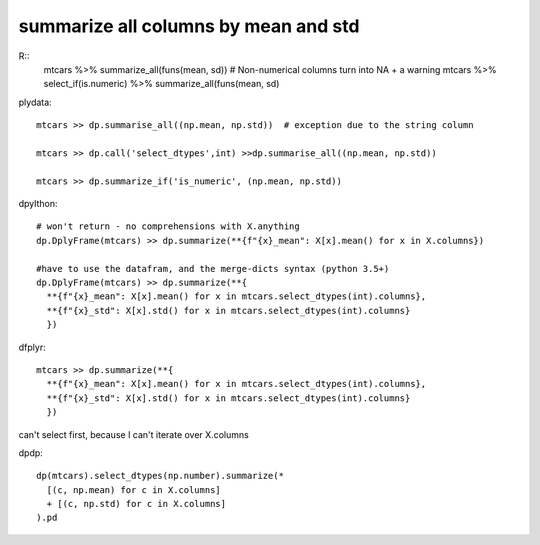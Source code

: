 summarize all columns by mean and std
==================================================

R::
  mtcars %>% summarize_all(funs(mean, sd)) # Non-numerical columns turn into NA + a warning
  mtcars %>% select_if(is.numeric) %>% summarize_all(funs(mean, sd)

plydata::

  mtcars >> dp.summarise_all((np.mean, np.std))  # exception due to the string column

  mtcars >> dp.call('select_dtypes',int) >>dp.summarise_all((np.mean, np.std))

  mtcars >> dp.summarize_if('is_numeric', (np.mean, np.std))


dpylthon::

  # won't return - no comprehensions with X.anything
  dp.DplyFrame(mtcars) >> dp.summarize(**{f"{x}_mean": X[x].mean() for x in X.columns})

  #have to use the datafram, and the merge-dicts syntax (python 3.5+)
  dp.DplyFrame(mtcars) >> dp.summarize(**{
    **{f"{x}_mean": X[x].mean() for x in mtcars.select_dtypes(int).columns},
    **{f"{x}_std": X[x].std() for x in mtcars.select_dtypes(int).columns}
    })


dfplyr::

  mtcars >> dp.summarize(**{
    **{f"{x}_mean": X[x].mean() for x in mtcars.select_dtypes(int).columns},
    **{f"{x}_std": X[x].std() for x in mtcars.select_dtypes(int).columns}
    })

can't select first, because I can't iterate over X.columns




dpdp::

  dp(mtcars).select_dtypes(np.number).summarize(*
    [(c, np.mean) for c in X.columns]
    + [(c, np.std) for c in X.columns]
  ).pd


